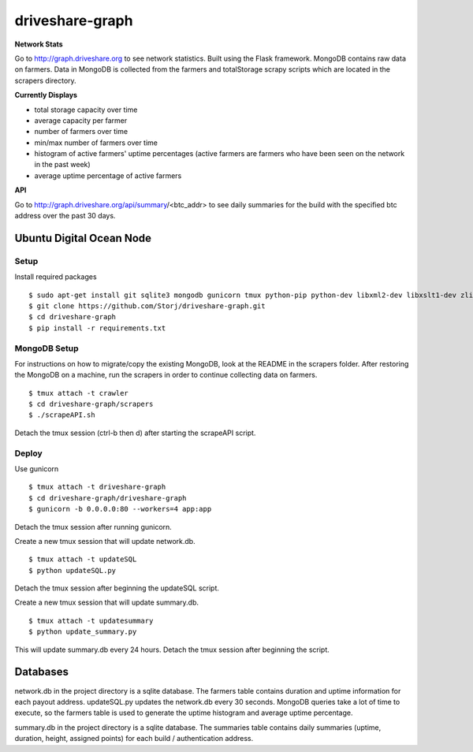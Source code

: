 ================
driveshare-graph
================

|BuildLink|_ |CoverageLink|_ |LicenseLink|_

.. |BuildLink| image:: https://travis-ci.org/Storj/driveshare-graph.svg?branch=master
.. _BuildLink: https://travis-ci.org/Storj/driveshare-graph

.. |CoverageLink| image:: https://coveralls.io/repos/Storj/driveshare-graph/badge.svg?branch=master&service=github
.. _CoverageLink: https://coveralls.io/github/Storj/driveshare-graph?branch=master

.. |LicenseLink| image:: https://img.shields.io/badge/license-MIT-blue.svg
.. _LicenseLink: https://raw.githubusercontent.com/Storj/sjcx-payments

**Network Stats**

Go to http://graph.driveshare.org to see network statistics. Built using the Flask framework. MongoDB contains raw data on farmers. Data in MongoDB is collected from the farmers and totalStorage scrapy scripts which are located in the scrapers directory.

**Currently Displays**


* total storage capacity over time
* average capacity per farmer
* number of farmers over time
* min/max number of farmers over time
* histogram of active farmers' uptime percentages (active farmers are farmers who have been seen on the network in the past week)
* average uptime percentage of active farmers

**API**

Go to http://graph.driveshare.org/api/summary/<btc_addr> to see daily summaries for the build with the specified btc address over the past 30 days.


Ubuntu Digital Ocean Node
=========================

Setup
-----
Install required packages
::
  $ sudo apt-get install git sqlite3 mongodb gunicorn tmux python-pip python-dev libxml2-dev libxslt1-dev zlib1g-dev
  $ git clone https://github.com/Storj/driveshare-graph.git
  $ cd driveshare-graph
  $ pip install -r requirements.txt

MongoDB Setup
-------------
For instructions on how to migrate/copy the existing MongoDB, look at the README in the scrapers folder. After restoring the MongoDB on a machine, run the scrapers in order to continue collecting data on farmers.
::
  $ tmux attach -t crawler
  $ cd driveshare-graph/scrapers
  $ ./scrapeAPI.sh
Detach the tmux session (ctrl-b then d) after starting the scrapeAPI script.

Deploy
------
Use gunicorn
::
  $ tmux attach -t driveshare-graph
  $ cd driveshare-graph/driveshare-graph
  $ gunicorn -b 0.0.0.0:80 --workers=4 app:app
Detach the tmux session after running gunicorn.

Create a new tmux session that will update network.db.
::
  $ tmux attach -t updateSQL
  $ python updateSQL.py
Detach the tmux session after beginning the updateSQL script.

Create a new tmux session that will update summary.db.
::
  $ tmux attach -t updatesummary
  $ python update_summary.py
This will update summary.db every 24 hours. Detach the tmux session after beginning the script.

Databases
=========

network.db in the project directory is a sqlite database. The farmers table contains duration and uptime information for each payout address. updateSQL.py updates the network.db every 30 seconds. MongoDB queries take a lot of time to execute, so the farmers table is used to generate the uptime histogram and average uptime percentage.

summary.db in the project directory is a sqlite database. The summaries table contains daily summaries (uptime, duration, height, assigned points) for each build / authentication address.

